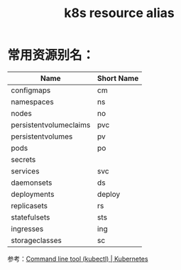:PROPERTIES:
:ID:       43DB12B9-56D5-4BD9-A5A9-C65AE9A8995E
:END:
#+TITLE: k8s resource alias

* 常用资源别名：
  |------------------------+------------|
  | Name                   | Short Name |
  |------------------------+------------|
  | configmaps             | cm         |
  | namespaces             | ns         |
  | nodes                  | no         |
  | persistentvolumeclaims | pvc        |
  | persistentvolumes      | pv         |
  | pods                   | po         |
  | secrets                |            |
  | services               | svc        |
  | daemonsets             | ds         |
  | deployments            | deploy     |
  | replicasets            | rs         |
  | statefulsets           | sts        |
  | ingresses              | ing        |
  | storageclasses         | sc         |
  |------------------------+------------|

  参考：[[https://kubernetes.io/docs/reference/kubectl/#resource-types][Command line tool (kubectl) | Kubernetes]]

